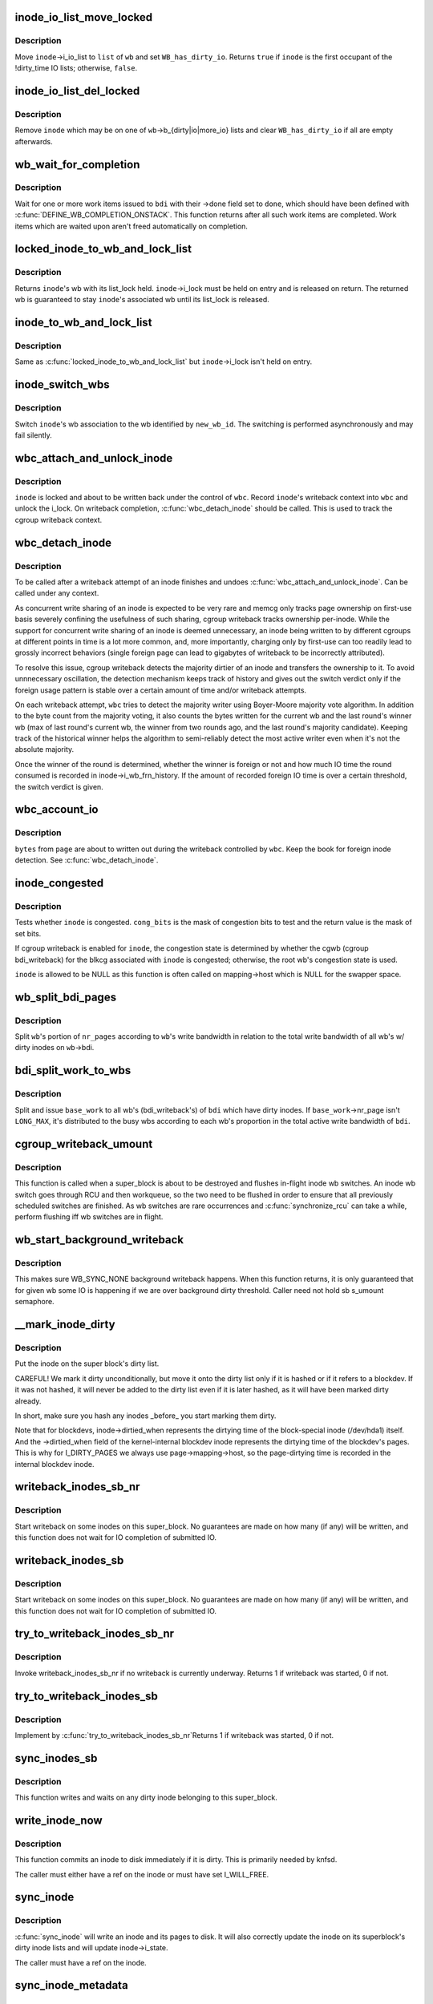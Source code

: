 .. -*- coding: utf-8; mode: rst -*-
.. src-file: fs/fs-writeback.c

.. _`inode_io_list_move_locked`:

inode_io_list_move_locked
=========================

.. c:function:: bool inode_io_list_move_locked(struct inode *inode, struct bdi_writeback *wb, struct list_head *head)

    move an inode onto a bdi_writeback IO list

    :param struct inode \*inode:
        inode to be moved

    :param struct bdi_writeback \*wb:
        target bdi_writeback

    :param struct list_head \*head:
        one of \ ``wb``\ ->b_{dirty\|io\|more_io}

.. _`inode_io_list_move_locked.description`:

Description
-----------

Move \ ``inode``\ ->i_io_list to \ ``list``\  of \ ``wb``\  and set \ ``WB_has_dirty_io``\ .
Returns \ ``true``\  if \ ``inode``\  is the first occupant of the !dirty_time IO
lists; otherwise, \ ``false``\ .

.. _`inode_io_list_del_locked`:

inode_io_list_del_locked
========================

.. c:function:: void inode_io_list_del_locked(struct inode *inode, struct bdi_writeback *wb)

    remove an inode from its bdi_writeback IO list

    :param struct inode \*inode:
        inode to be removed

    :param struct bdi_writeback \*wb:
        bdi_writeback \ ``inode``\  is being removed from

.. _`inode_io_list_del_locked.description`:

Description
-----------

Remove \ ``inode``\  which may be on one of \ ``wb``\ ->b_{dirty\|io\|more_io} lists and
clear \ ``WB_has_dirty_io``\  if all are empty afterwards.

.. _`wb_wait_for_completion`:

wb_wait_for_completion
======================

.. c:function:: void wb_wait_for_completion(struct backing_dev_info *bdi, struct wb_completion *done)

    wait for completion of bdi_writeback_works

    :param struct backing_dev_info \*bdi:
        bdi work items were issued to

    :param struct wb_completion \*done:
        target wb_completion

.. _`wb_wait_for_completion.description`:

Description
-----------

Wait for one or more work items issued to \ ``bdi``\  with their ->done field
set to \ ``done``\ , which should have been defined with
\ :c:func:`DEFINE_WB_COMPLETION_ONSTACK`\ .  This function returns after all such
work items are completed.  Work items which are waited upon aren't freed
automatically on completion.

.. _`locked_inode_to_wb_and_lock_list`:

locked_inode_to_wb_and_lock_list
================================

.. c:function:: struct bdi_writeback *locked_inode_to_wb_and_lock_list(struct inode *inode)

    determine a locked inode's wb and lock it

    :param struct inode \*inode:
        inode of interest with i_lock held

.. _`locked_inode_to_wb_and_lock_list.description`:

Description
-----------

Returns \ ``inode``\ 's wb with its list_lock held.  \ ``inode``\ ->i_lock must be
held on entry and is released on return.  The returned wb is guaranteed
to stay \ ``inode``\ 's associated wb until its list_lock is released.

.. _`inode_to_wb_and_lock_list`:

inode_to_wb_and_lock_list
=========================

.. c:function:: struct bdi_writeback *inode_to_wb_and_lock_list(struct inode *inode)

    determine an inode's wb and lock it

    :param struct inode \*inode:
        inode of interest

.. _`inode_to_wb_and_lock_list.description`:

Description
-----------

Same as \ :c:func:`locked_inode_to_wb_and_lock_list`\  but \ ``inode``\ ->i_lock isn't held
on entry.

.. _`inode_switch_wbs`:

inode_switch_wbs
================

.. c:function:: void inode_switch_wbs(struct inode *inode, int new_wb_id)

    change the wb association of an inode

    :param struct inode \*inode:
        target inode

    :param int new_wb_id:
        ID of the new wb

.. _`inode_switch_wbs.description`:

Description
-----------

Switch \ ``inode``\ 's wb association to the wb identified by \ ``new_wb_id``\ .  The
switching is performed asynchronously and may fail silently.

.. _`wbc_attach_and_unlock_inode`:

wbc_attach_and_unlock_inode
===========================

.. c:function:: void wbc_attach_and_unlock_inode(struct writeback_control *wbc, struct inode *inode)

    associate wbc with target inode and unlock it

    :param struct writeback_control \*wbc:
        writeback_control of interest

    :param struct inode \*inode:
        target inode

.. _`wbc_attach_and_unlock_inode.description`:

Description
-----------

\ ``inode``\  is locked and about to be written back under the control of \ ``wbc``\ .
Record \ ``inode``\ 's writeback context into \ ``wbc``\  and unlock the i_lock.  On
writeback completion, \ :c:func:`wbc_detach_inode`\  should be called.  This is used
to track the cgroup writeback context.

.. _`wbc_detach_inode`:

wbc_detach_inode
================

.. c:function:: void wbc_detach_inode(struct writeback_control *wbc)

    disassociate wbc from inode and perform foreign detection

    :param struct writeback_control \*wbc:
        writeback_control of the just finished writeback

.. _`wbc_detach_inode.description`:

Description
-----------

To be called after a writeback attempt of an inode finishes and undoes
\ :c:func:`wbc_attach_and_unlock_inode`\ .  Can be called under any context.

As concurrent write sharing of an inode is expected to be very rare and
memcg only tracks page ownership on first-use basis severely confining
the usefulness of such sharing, cgroup writeback tracks ownership
per-inode.  While the support for concurrent write sharing of an inode
is deemed unnecessary, an inode being written to by different cgroups at
different points in time is a lot more common, and, more importantly,
charging only by first-use can too readily lead to grossly incorrect
behaviors (single foreign page can lead to gigabytes of writeback to be
incorrectly attributed).

To resolve this issue, cgroup writeback detects the majority dirtier of
an inode and transfers the ownership to it.  To avoid unnnecessary
oscillation, the detection mechanism keeps track of history and gives
out the switch verdict only if the foreign usage pattern is stable over
a certain amount of time and/or writeback attempts.

On each writeback attempt, \ ``wbc``\  tries to detect the majority writer
using Boyer-Moore majority vote algorithm.  In addition to the byte
count from the majority voting, it also counts the bytes written for the
current wb and the last round's winner wb (max of last round's current
wb, the winner from two rounds ago, and the last round's majority
candidate).  Keeping track of the historical winner helps the algorithm
to semi-reliably detect the most active writer even when it's not the
absolute majority.

Once the winner of the round is determined, whether the winner is
foreign or not and how much IO time the round consumed is recorded in
inode->i_wb_frn_history.  If the amount of recorded foreign IO time is
over a certain threshold, the switch verdict is given.

.. _`wbc_account_io`:

wbc_account_io
==============

.. c:function:: void wbc_account_io(struct writeback_control *wbc, struct page *page, size_t bytes)

    account IO issued during writeback

    :param struct writeback_control \*wbc:
        writeback_control of the writeback in progress

    :param struct page \*page:
        page being written out

    :param size_t bytes:
        number of bytes being written out

.. _`wbc_account_io.description`:

Description
-----------

\ ``bytes``\  from \ ``page``\  are about to written out during the writeback
controlled by \ ``wbc``\ .  Keep the book for foreign inode detection.  See
\ :c:func:`wbc_detach_inode`\ .

.. _`inode_congested`:

inode_congested
===============

.. c:function:: int inode_congested(struct inode *inode, int cong_bits)

    test whether an inode is congested

    :param struct inode \*inode:
        inode to test for congestion (may be NULL)

    :param int cong_bits:
        mask of WB_[a]sync_congested bits to test

.. _`inode_congested.description`:

Description
-----------

Tests whether \ ``inode``\  is congested.  \ ``cong_bits``\  is the mask of congestion
bits to test and the return value is the mask of set bits.

If cgroup writeback is enabled for \ ``inode``\ , the congestion state is
determined by whether the cgwb (cgroup bdi_writeback) for the blkcg
associated with \ ``inode``\  is congested; otherwise, the root wb's congestion
state is used.

\ ``inode``\  is allowed to be NULL as this function is often called on
mapping->host which is NULL for the swapper space.

.. _`wb_split_bdi_pages`:

wb_split_bdi_pages
==================

.. c:function:: long wb_split_bdi_pages(struct bdi_writeback *wb, long nr_pages)

    split nr_pages to write according to bandwidth

    :param struct bdi_writeback \*wb:
        target bdi_writeback to split \ ``nr_pages``\  to

    :param long nr_pages:
        number of pages to write for the whole bdi

.. _`wb_split_bdi_pages.description`:

Description
-----------

Split \ ``wb``\ 's portion of \ ``nr_pages``\  according to \ ``wb``\ 's write bandwidth in
relation to the total write bandwidth of all wb's w/ dirty inodes on
\ ``wb``\ ->bdi.

.. _`bdi_split_work_to_wbs`:

bdi_split_work_to_wbs
=====================

.. c:function:: void bdi_split_work_to_wbs(struct backing_dev_info *bdi, struct wb_writeback_work *base_work, bool skip_if_busy)

    split a wb_writeback_work to all wb's of a bdi

    :param struct backing_dev_info \*bdi:
        target backing_dev_info

    :param struct wb_writeback_work \*base_work:
        wb_writeback_work to issue

    :param bool skip_if_busy:
        skip wb's which already have writeback in progress

.. _`bdi_split_work_to_wbs.description`:

Description
-----------

Split and issue \ ``base_work``\  to all wb's (bdi_writeback's) of \ ``bdi``\  which
have dirty inodes.  If \ ``base_work``\ ->nr_page isn't \ ``LONG_MAX``\ , it's
distributed to the busy wbs according to each wb's proportion in the
total active write bandwidth of \ ``bdi``\ .

.. _`cgroup_writeback_umount`:

cgroup_writeback_umount
=======================

.. c:function:: void cgroup_writeback_umount( void)

    flush inode wb switches for umount

    :param  void:
        no arguments

.. _`cgroup_writeback_umount.description`:

Description
-----------

This function is called when a super_block is about to be destroyed and
flushes in-flight inode wb switches.  An inode wb switch goes through
RCU and then workqueue, so the two need to be flushed in order to ensure
that all previously scheduled switches are finished.  As wb switches are
rare occurrences and \ :c:func:`synchronize_rcu`\  can take a while, perform
flushing iff wb switches are in flight.

.. _`wb_start_background_writeback`:

wb_start_background_writeback
=============================

.. c:function:: void wb_start_background_writeback(struct bdi_writeback *wb)

    start background writeback

    :param struct bdi_writeback \*wb:
        bdi_writback to write from

.. _`wb_start_background_writeback.description`:

Description
-----------

This makes sure WB_SYNC_NONE background writeback happens. When
this function returns, it is only guaranteed that for given wb
some IO is happening if we are over background dirty threshold.
Caller need not hold sb s_umount semaphore.

.. _`__mark_inode_dirty`:

__mark_inode_dirty
==================

.. c:function:: void __mark_inode_dirty(struct inode *inode, int flags)

    internal function

    :param struct inode \*inode:
        inode to mark

    :param int flags:
        what kind of dirty (i.e. I_DIRTY_SYNC)
        Mark an inode as dirty. Callers should use mark_inode_dirty or
        mark_inode_dirty_sync.

.. _`__mark_inode_dirty.description`:

Description
-----------

Put the inode on the super block's dirty list.

CAREFUL! We mark it dirty unconditionally, but move it onto the
dirty list only if it is hashed or if it refers to a blockdev.
If it was not hashed, it will never be added to the dirty list
even if it is later hashed, as it will have been marked dirty already.

In short, make sure you hash any inodes \_before\_ you start marking
them dirty.

Note that for blockdevs, inode->dirtied_when represents the dirtying time of
the block-special inode (/dev/hda1) itself.  And the ->dirtied_when field of
the kernel-internal blockdev inode represents the dirtying time of the
blockdev's pages.  This is why for I_DIRTY_PAGES we always use
page->mapping->host, so the page-dirtying time is recorded in the internal
blockdev inode.

.. _`writeback_inodes_sb_nr`:

writeback_inodes_sb_nr
======================

.. c:function:: void writeback_inodes_sb_nr(struct super_block *sb, unsigned long nr, enum wb_reason reason)

    writeback dirty inodes from given super_block

    :param struct super_block \*sb:
        the superblock

    :param unsigned long nr:
        the number of pages to write

    :param enum wb_reason reason:
        reason why some writeback work initiated

.. _`writeback_inodes_sb_nr.description`:

Description
-----------

Start writeback on some inodes on this super_block. No guarantees are made
on how many (if any) will be written, and this function does not wait
for IO completion of submitted IO.

.. _`writeback_inodes_sb`:

writeback_inodes_sb
===================

.. c:function:: void writeback_inodes_sb(struct super_block *sb, enum wb_reason reason)

    writeback dirty inodes from given super_block

    :param struct super_block \*sb:
        the superblock

    :param enum wb_reason reason:
        reason why some writeback work was initiated

.. _`writeback_inodes_sb.description`:

Description
-----------

Start writeback on some inodes on this super_block. No guarantees are made
on how many (if any) will be written, and this function does not wait
for IO completion of submitted IO.

.. _`try_to_writeback_inodes_sb_nr`:

try_to_writeback_inodes_sb_nr
=============================

.. c:function:: bool try_to_writeback_inodes_sb_nr(struct super_block *sb, unsigned long nr, enum wb_reason reason)

    try to start writeback if none underway

    :param struct super_block \*sb:
        the superblock

    :param unsigned long nr:
        the number of pages to write

    :param enum wb_reason reason:
        the reason of writeback

.. _`try_to_writeback_inodes_sb_nr.description`:

Description
-----------

Invoke writeback_inodes_sb_nr if no writeback is currently underway.
Returns 1 if writeback was started, 0 if not.

.. _`try_to_writeback_inodes_sb`:

try_to_writeback_inodes_sb
==========================

.. c:function:: bool try_to_writeback_inodes_sb(struct super_block *sb, enum wb_reason reason)

    try to start writeback if none underway

    :param struct super_block \*sb:
        the superblock

    :param enum wb_reason reason:
        reason why some writeback work was initiated

.. _`try_to_writeback_inodes_sb.description`:

Description
-----------

Implement by \ :c:func:`try_to_writeback_inodes_sb_nr`\ 
Returns 1 if writeback was started, 0 if not.

.. _`sync_inodes_sb`:

sync_inodes_sb
==============

.. c:function:: void sync_inodes_sb(struct super_block *sb)

    sync sb inode pages

    :param struct super_block \*sb:
        the superblock

.. _`sync_inodes_sb.description`:

Description
-----------

This function writes and waits on any dirty inode belonging to this
super_block.

.. _`write_inode_now`:

write_inode_now
===============

.. c:function:: int write_inode_now(struct inode *inode, int sync)

    write an inode to disk

    :param struct inode \*inode:
        inode to write to disk

    :param int sync:
        whether the write should be synchronous or not

.. _`write_inode_now.description`:

Description
-----------

This function commits an inode to disk immediately if it is dirty. This is
primarily needed by knfsd.

The caller must either have a ref on the inode or must have set I_WILL_FREE.

.. _`sync_inode`:

sync_inode
==========

.. c:function:: int sync_inode(struct inode *inode, struct writeback_control *wbc)

    write an inode and its pages to disk.

    :param struct inode \*inode:
        the inode to sync

    :param struct writeback_control \*wbc:
        controls the writeback mode

.. _`sync_inode.description`:

Description
-----------

\ :c:func:`sync_inode`\  will write an inode and its pages to disk.  It will also
correctly update the inode on its superblock's dirty inode lists and will
update inode->i_state.

The caller must have a ref on the inode.

.. _`sync_inode_metadata`:

sync_inode_metadata
===================

.. c:function:: int sync_inode_metadata(struct inode *inode, int wait)

    write an inode to disk

    :param struct inode \*inode:
        the inode to sync

    :param int wait:
        wait for I/O to complete.

.. _`sync_inode_metadata.description`:

Description
-----------

Write an inode to disk and adjust its dirty state after completion.

.. _`sync_inode_metadata.note`:

Note
----

only writes the actual inode, no associated data or other metadata.

.. This file was automatic generated / don't edit.

